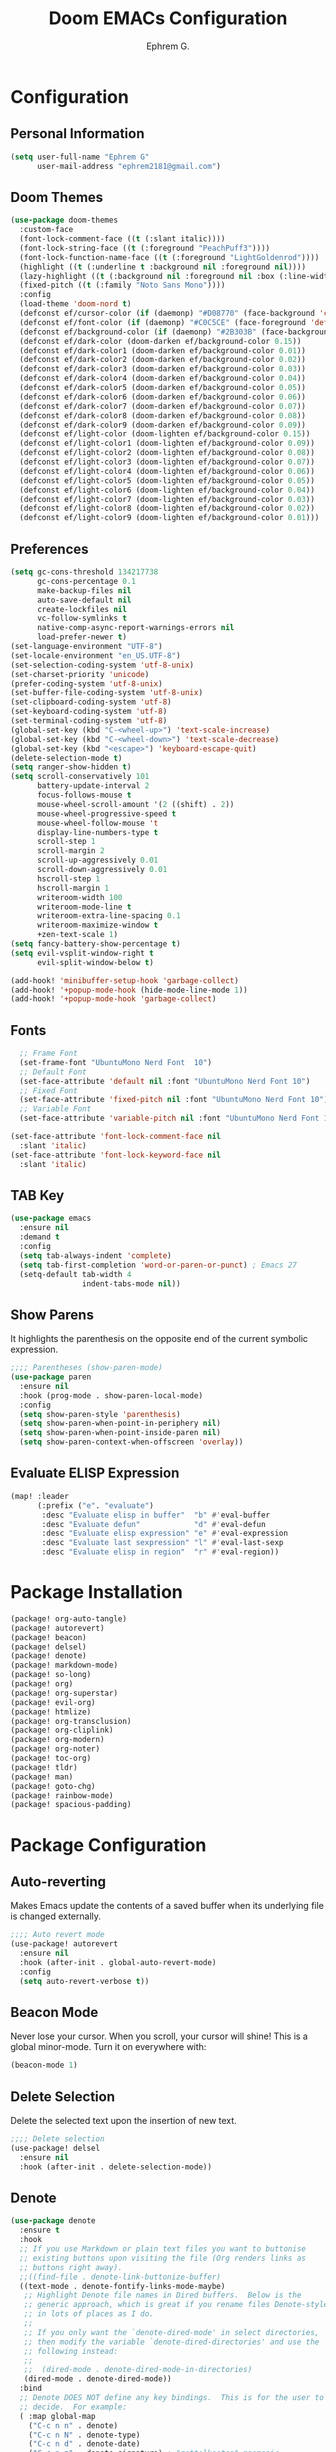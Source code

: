#+title: Doom EMACs Configuration
#+author: Ephrem G.

* Configuration
:PROPERTIES:
:header-args: :tangle config.el
:END:
** Personal Information
#+begin_src emacs-lisp
(setq user-full-name "Ephrem G"
      user-mail-address "ephrem2181@gmail.com")
#+end_src
** Doom Themes
#+begin_src emacs-lisp
(use-package doom-themes
  :custom-face
  (font-lock-comment-face ((t (:slant italic))))
  (font-lock-string-face ((t (:foreground "PeachPuff3"))))
  (font-lock-function-name-face ((t (:foreground "LightGoldenrod"))))
  (highlight ((t (:underline t :background nil :foreground nil))))
  (lazy-highlight ((t (:background nil :foreground nil :box (:line-width -1)))))
  (fixed-pitch ((t (:family "Noto Sans Mono"))))
  :config
  (load-theme 'doom-nord t)
  (defconst ef/cursor-color (if (daemonp) "#D08770" (face-background 'cursor)))
  (defconst ef/font-color (if (daemonp) "#C0C5CE" (face-foreground 'default)))
  (defconst ef/background-color (if (daemonp) "#2B303B" (face-background 'default)))
  (defconst ef/dark-color (doom-darken ef/background-color 0.15))
  (defconst ef/dark-color1 (doom-darken ef/background-color 0.01))
  (defconst ef/dark-color2 (doom-darken ef/background-color 0.02))
  (defconst ef/dark-color3 (doom-darken ef/background-color 0.03))
  (defconst ef/dark-color4 (doom-darken ef/background-color 0.04))
  (defconst ef/dark-color5 (doom-darken ef/background-color 0.05))
  (defconst ef/dark-color6 (doom-darken ef/background-color 0.06))
  (defconst ef/dark-color7 (doom-darken ef/background-color 0.07))
  (defconst ef/dark-color8 (doom-darken ef/background-color 0.08))
  (defconst ef/dark-color9 (doom-darken ef/background-color 0.09))
  (defconst ef/light-color (doom-lighten ef/background-color 0.15))
  (defconst ef/light-color1 (doom-lighten ef/background-color 0.09))
  (defconst ef/light-color2 (doom-lighten ef/background-color 0.08))
  (defconst ef/light-color3 (doom-lighten ef/background-color 0.07))
  (defconst ef/light-color4 (doom-lighten ef/background-color 0.06))
  (defconst ef/light-color5 (doom-lighten ef/background-color 0.05))
  (defconst ef/light-color6 (doom-lighten ef/background-color 0.04))
  (defconst ef/light-color7 (doom-lighten ef/background-color 0.03))
  (defconst ef/light-color8 (doom-lighten ef/background-color 0.02))
  (defconst ef/light-color9 (doom-lighten ef/background-color 0.01)))

#+end_src
** Preferences
#+begin_src emacs-lisp
(setq gc-cons-threshold 134217738
      gc-cons-percentage 0.1
      make-backup-files nil
      auto-save-default nil
      create-lockfiles nil
      vc-follow-symlinks t
      native-comp-async-report-warnings-errors nil
      load-prefer-newer t)
(set-language-environment "UTF-8")
(set-locale-environment "en_US.UTF-8")
(set-selection-coding-system 'utf-8-unix)
(set-charset-priority 'unicode)
(prefer-coding-system 'utf-8-unix)
(set-buffer-file-coding-system 'utf-8-unix)
(set-clipboard-coding-system 'utf-8)
(set-keyboard-coding-system 'utf-8)
(set-terminal-coding-system 'utf-8)
(global-set-key (kbd "C-<wheel-up>") 'text-scale-increase)
(global-set-key (kbd "C-<wheel-down>") 'text-scale-decrease)
(global-set-key (kbd "<escape>") 'keyboard-escape-quit)
(delete-selection-mode t)
(setq ranger-show-hidden t)
(setq scroll-conservatively 101
      battery-update-interval 2
      focus-follows-mouse t
      mouse-wheel-scroll-amount '(2 ((shift) . 2))
      mouse-wheel-progressive-speed t
      mouse-wheel-follow-mouse 't
      display-line-numbers-type t
      scroll-step 1
      scroll-margin 2
      scroll-up-aggressively 0.01
      scroll-down-aggressively 0.01
      hscroll-step 1
      hscroll-margin 1
      writeroom-width 100
      writeroom-mode-line t
      writeroom-extra-line-spacing 0.1
      writeroom-maximize-window t
      +zen-text-scale 1)
(setq fancy-battery-show-percentage t)
(setq evil-vsplit-window-right t
      evil-split-window-below t)

(add-hook! 'minibuffer-setup-hook 'garbage-collect)
(add-hook! '+popup-mode-hook (hide-mode-line-mode 1))
(add-hook! '+popup-mode-hook 'garbage-collect)
#+end_src
** Fonts
#+begin_src emacs-lisp
  ;; Frame Font
  (set-frame-font "UbuntuMono Nerd Font  10")
  ;; Default Font
  (set-face-attribute 'default nil :font "UbuntuMono Nerd Font 10")
  ;; Fixed Font
  (set-face-attribute 'fixed-pitch nil :font "UbuntuMono Nerd Font 10")
  ;; Variable Font
  (set-face-attribute 'variable-pitch nil :font "UbuntuMono Nerd Font 10" :weight 'regular)

(set-face-attribute 'font-lock-comment-face nil
  :slant 'italic)
(set-face-attribute 'font-lock-keyword-face nil
  :slant 'italic)
#+end_src

** TAB Key
#+begin_src emacs-lisp
(use-package emacs
  :ensure nil
  :demand t
  :config
  (setq tab-always-indent 'complete)
  (setq tab-first-completion 'word-or-paren-or-punct) ; Emacs 27
  (setq-default tab-width 4
                indent-tabs-mode nil))
#+end_src
** Show Parens
It highlights the parenthesis on the opposite end of the current symbolic expression.
#+begin_src emacs-lisp
;;;; Parentheses (show-paren-mode)
(use-package paren
  :ensure nil
  :hook (prog-mode . show-paren-local-mode)
  :config
  (setq show-paren-style 'parenthesis)
  (setq show-paren-when-point-in-periphery nil)
  (setq show-paren-when-point-inside-paren nil)
  (setq show-paren-context-when-offscreen 'overlay))
#+end_src
** Evaluate ELISP Expression
#+Begin_src emacs-lisp
(map! :leader
      (:prefix ("e". "evaluate")
       :desc "Evaluate elisp in buffer"  "b" #'eval-buffer
       :desc "Evaluate defun"            "d" #'eval-defun
       :desc "Evaluate elisp expression" "e" #'eval-expression
       :desc "Evaluate last sexpression" "l" #'eval-last-sexp
       :desc "Evaluate elisp in region"  "r" #'eval-region))
#+END_SRC


* Package Installation
:PROPERTIES:
:header-args: :tangle packages.el
:END:
#+begin_src emacs-lisp
(package! org-auto-tangle)
(package! autorevert)
(package! beacon)
(package! delsel)
(package! denote)
(package! markdown-mode)
(package! so-long)
(package! org)
(package! org-superstar)
(package! evil-org)
(package! htmlize)
(package! org-transclusion)
(package! org-cliplink)
(package! org-modern)
(package! org-noter)
(package! toc-org)
(package! tldr)
(package! man)
(package! goto-chg)
(package! rainbow-mode)
(package! spacious-padding)
#+end_src
* Package Configuration
:PROPERTIES:
:header-args: :tangle config.el
:END:
** Auto-reverting
Makes Emacs update the contents of a saved buffer when its underlying file is changed externally.
#+begin_src emacs-lisp
;;;; Auto revert mode
(use-package! autorevert
  :ensure nil
  :hook (after-init . global-auto-revert-mode)
  :config
  (setq auto-revert-verbose t))
#+end_src
** Beacon Mode
Never lose your cursor.  When you scroll, your cursor will shine!  This is a global minor-mode. Turn it on everywhere with:
#+begin_src emacs-lisp
(beacon-mode 1)
#+end_src
** Delete Selection
Delete the selected text upon the insertion of new text.
#+begin_src emacs-lisp
;;;; Delete selection
(use-package! delsel
  :ensure nil
  :hook (after-init . delete-selection-mode))
#+end_src
** Denote
#+begin_src emacs-lisp
(use-package denote
  :ensure t
  :hook
  ;; If you use Markdown or plain text files you want to buttonise
  ;; existing buttons upon visiting the file (Org renders links as
  ;; buttons right away).
  ;;((find-file . denote-link-buttonize-buffer)
  ((text-mode . denote-fontify-links-mode-maybe)
   ;; Highlight Denote file names in Dired buffers.  Below is the
   ;; generic approach, which is great if you rename files Denote-style
   ;; in lots of places as I do.
   ;;
   ;; If you only want the `denote-dired-mode' in select directories,
   ;; then modify the variable `denote-dired-directories' and use the
   ;; following instead:
   ;;
   ;;  (dired-mode . denote-dired-mode-in-directories)
   (dired-mode . denote-dired-mode))
  :bind
  ;; Denote DOES NOT define any key bindings.  This is for the user to
  ;; decide.  For example:
  ( :map global-map
    ("C-c n n" . denote)
    ("C-c n N" . denote-type)
    ("C-c n d" . denote-date)
    ("C-c n z" . denote-signature) ; "zettelkasten" mnemonic
    ("C-c n s" . denote-subdirectory)
    ("C-c n o" . denote-sort-dired) ; "order" mnemonic
    ("C-c n j" . denote-journal-extras-new-entry)
    ("C-c n J" . denote-journal-extras-new-or-existing-entry)
    ;; Note that `denote-rename-file' can work from any context, not
    ;; just Dired buffers.  That is why we bind it here to the
    ;; `global-map'.
    ;;
    ;; Also see `denote-rename-file-using-front-matter' further below.
    ("C-c n r" . denote-rename-file)

    ;; If you intend to use Denote with a variety of file types, it is
    ;; easier to bind the link-related commands to the `global-map', as
    ;; shown here.  Otherwise follow the same pattern for
    ;; `org-mode-map', `markdown-mode-map', and/or `text-mode-map'.
    :map text-mode-map
    ("C-c n i" . denote-link) ; "insert" mnemonic
    ("C-c n I" . denote-add-links)
    ("C-c n b" . denote-backlinks)
    ("C-c n f f" . denote-find-link)
    ("C-c n f b" . denote-find-backlink)
    ;; Also see `denote-rename-file' further above.
    ("C-c n R" . denote-rename-file-using-front-matter)

    ;; I do not bind the Org dynamic blocks, but they are useful:
    ;;
    ;; - `denote-org-extras-dblock-insert-links'
    ;; - `denote-org-extras-dblock-insert-backlinks'
    ;; - `denote-org-extras-dblock-insert-files'
    ;; - `denote-org-extras-dblock-insert-missing-links'

    ;; Key bindings specifically for Dired.
    :map dired-mode-map
    ("C-c C-d C-i" . denote-link-dired-marked-notes)
    ("C-c C-d C-r" . denote-dired-rename-marked-files)
    ("C-c C-d C-k" . denote-dired-rename-marked-files-with-keywords)
    ("C-c C-d C-f" . denote-dired-rename-marked-files-using-front-matter))
  :config
  ;; Remember to check the doc strings of those variables.
  (setq denote-directory (expand-file-name "~/Documents/notes/"))
  (setq denote-file-type 'text) ; Org is the default, set others here like I do
  ;; If you want to have a "controlled vocabulary" of keywords,
  ;; meaning that you only use a predefined set of them, then you want
  ;; `denote-infer-keywords' to be nil and `denote-known-keywords' to
  ;; have the keywords you need.
  (setq denote-known-keywords '("emacs" "philosophy" "politics" "economics"))
  (setq denote-infer-keywords t)
  (setq denote-sort-keywords t)
  (setq denote-excluded-directories-regexp nil)
  (setq denote-date-format nil) ; read its doc string
  (setq denote-rename-no-confirm t)
  (setq denote-backlinks-show-context nil)
  (setq denote-rename-buffer-format "[D] %t")

  ;; Automatically rename Denote buffers when opening them so that
  ;; instead of their long file name they have a literal "[D]"
  ;; followed by the file's title.  Read the doc string of
  ;; `denote-rename-buffer-format' for how to modify this.
  (denote-rename-buffer-mode 1)

  (setq denote-journal-extras-directory nil) ; use the `denote-directory'
  (setq denote-journal-extras-title-format nil) ; always prompt for title
  (setq denote-journal-extras-keyword "journal")

  (with-eval-after-load 'org-capture
    (setq denote-org-capture-specifiers "%l\n%i\n%?")
    (add-to-list 'org-capture-templates
                 '("n" "New note (with denote.el)" plain
                   (file denote-last-path)
                   #'denote-org-capture
                   :no-save t
                   :immediate-finish nil
                   :kill-buffer t
                   :jump-to-captured t))

    ;; This prompts for TITLE, KEYWORDS, and SUBDIRECTORY
    (add-to-list 'org-capture-templates
                 '("N" "New note with prompts (with denote.el)" plain
                   (file denote-last-path)
                   (function
                    (lambda ()
                      (denote-org-capture-with-prompts :title :keywords :signature)))
                   :no-save t
                   :immediate-finish nil
                   :kill-buffer t
                   :jump-to-captured t))))
#+end_src
** Dired
Dired is the file manager within Emacs.  Below, I setup keybindings for image previews (peep-dired).  Doom Emacs does not use 'SPC d' for any of its keybindings, so I've chosen the format of 'SPC d' plus 'key'.
#+begin_src emacs-lisp
(map! :leader
      (:prefix ("d" . "dired")
       :desc "Open dired" "d" #'dired
       :desc "Dired jump to current" "j" #'dired-jump)
      (:after dired
       (:map dired-mode-map
        :desc "Peep-dired image previews" "d p" #'peep-dired
        :desc "Dired view file"           "d v" #'dired-view-file)))

(evil-define-key 'normal dired-mode-map
  (kbd "M-RET") 'dired-display-file
  (kbd "h") 'dired-up-directory
  (kbd "l") 'dired-open-file ; use dired-find-file instead of dired-open.
  (kbd "m") 'dired-mark
  (kbd "t") 'dired-toggle-marks
  (kbd "u") 'dired-unmark
  (kbd "C") 'dired-do-copy
  (kbd "D") 'dired-do-delete
  (kbd "J") 'dired-goto-file
  (kbd "M") 'dired-do-chmod
  (kbd "O") 'dired-do-chown
  (kbd "P") 'dired-do-print
  (kbd "R") 'dired-do-rename
  (kbd "T") 'dired-do-touch
  (kbd "Y") 'dired-copy-filenamecopy-filename-as-kill ; copies filename to kill ring.
  (kbd "Z") 'dired-do-compress
  (kbd "+") 'dired-create-directory
  (kbd "-") 'dired-do-kill-lines
  (kbd "% l") 'dired-downcase
  (kbd "% m") 'dired-mark-files-regexp
  (kbd "% u") 'dired-upcase
  (kbd "* %") 'dired-mark-files-regexp
  (kbd "* .") 'dired-mark-extension
  (kbd "* /") 'dired-mark-directories
  (kbd "; d") 'epa-dired-do-decrypt
  (kbd "; e") 'epa-dired-do-encrypt)
;; Get file icons in dired
(add-hook 'dired-mode-hook 'all-the-icons-dired-mode)
;; With dired-open plugin, you can launch external programs for certain extensions
;; For example, I set all .png files to open in 'sxiv' and all .mp4 files to open in 'mpv'
(setq dired-open-extensions '(("gif" . "sxiv")
                              ("jpg" . "sxiv")
                              ("png" . "sxiv")
                              ("mkv" . "mpv")
                              ("mp4" . "mpv")))
#+end_src

If peep-dired is enabled, you will get image previews as you go up/down with 'j' and 'k'
#+BEGIN_SRC emacs-lisp
(evil-define-key 'normal peep-dired-mode-map
  (kbd "j") 'peep-dired-next-file
  (kbd "k") 'peep-dired-prev-file)
(add-hook 'peep-dired-hook 'evil-normalize-keymaps)
#+END_SRC
** Fontaine
It allows the user to define detailed font configurations and set them on demand.
** ~Goto-chg~
It moves the cursor to the point where the last change happened. Calling the command again cycles to the point before that and so on.
#+begin_src emacs-lisp
(use-package! goto-chg
  :ensure t
  :bind
  (("C-(" . goto-last-change)
   ("C-)" . goto-last-change-reverse)))
#+end_src
** Markdown
#+begin_src emacs-lisp
(custom-set-faces
 '(markdown-header-face ((t (:inherit font-lock-function-name-face :weight bold :family "variable-pitch"))))
 '(markdown-header-face-1 ((t (:inherit markdown-header-face :height 1.7))))
 '(markdown-header-face-2 ((t (:inherit markdown-header-face :height 1.6))))
 '(markdown-header-face-3 ((t (:inherit markdown-header-face :height 1.5))))
 '(markdown-header-face-4 ((t (:inherit markdown-header-face :height 1.4))))
 '(markdown-header-face-5 ((t (:inherit markdown-header-face :height 1.3))))
 '(markdown-header-face-6 ((t (:inherit markdown-header-face :height 1.2)))))

#+end_src
The ~markdown-mode~ lets us edit Markdown files.
#+begin_src emacs-lisp
(use-package! markdown-mode
  :ensure t
  :defer t
  :config
  (setq markdown-fontify-code-blocks-natively t))
#+end_src
** Man Pages

#+begin_src emacs-lisp
;;;; `man' (manpages)
(use-package! man
  :ensure nil
  :commands (man)
  :config
  (setq Man-notify-method 'pushy)) ; does not obey `display-buffer-alist'

#+end_src
** ORG Basics
#+begin_src emacs-lisp
(use-package org
  :ensure nil
  :config
  (setq org-directory (expand-file-name "~/Documents/Notes/Org/"))

;; GENERAL SETTINGS

   (setq ;; org-export-in-background t
   org-src-preserve-indentation t ;; do not put two spaces on the left
   org-startup-indented t
   ;; org-startup-with-inline-images t
   ;;org-hide-emphasis-markers t
   org-catch-invisible-edits 'smart)
  (setq org-image-actual-width nil)
  (setq org-indent-indentation-per-level 1)
  (setq org-list-demote-modify-bullet '(("-" . "+") ("+" . "*")))

  ;; disable modules for faster startup
  (setq org-modules
        '(ol-docview
          org-habit))

  ;; edit settings
  (setq org-auto-align-tags nil
        org-tags-column 0
        org-catch-invisible-edits 'show-and-error
        org-special-ctrl-a/e t ;; special navigation behaviour in headlines
        org-insert-heading-respect-content t)

  ;; styling, hide markup, etc.
  (setq org-hide-emphasis-markers t
	org-fontify-done-headline t
	org-ellipsis " ▾"
	;; org-ellipsis "…"
	org-fontify-quote-and-verse-blocks t
	org-fontify-whole-heading-line t
	org-hidden-keywords nil
	org-hide-leading-stars t
	org-startup-folded t
	org-startup-indented nil
	org-startup-with-inline-images nil
	org-startup-with-latex-preview nil
	org-highlight-latex-and-related '(native)
	org-indent-mode-turns-on-hiding-stars nil
	org-pretty-entities-include-sub-superscripts t
	org-use-sub-superscripts '{}
	org-pretty-entities nil
	org-image-align 'center
        org-src-fontify-natively t ;; fontify source blocks natively
        ;;org-highlight-latex-and-related '(native) ;; fontify latex blocks natively
        ;;org-pretty-entities t
	)
(setq org-structure-template-alist
        '(("s" . "src")
          ("e" . "src emacs-lisp")
          ("E" . "src emacs-lisp :results value code :lexical t")
          ("t" . "src emacs-lisp :tangle FILENAME")
          ("T" . "src emacs-lisp :tangle FILENAME :mkdirp yes")
          ("x" . "example")
          ("X" . "export")
          ("q" . "quote")))

  (setq org-adapt-indentation nil) ;; interacts poorly with 'evil-open-below'


  (setq-default prettify-symbols-alist '(("#+BEGIN_SRC" . "»")
                                         ("#+END_SRC" . "«")
                                         ("#+begin_src" . "»")
                                         ("#+end_src" . "«")
                                         ("lambda"  . "λ")
                                         ("->" . "→")
                                         ("->>" . "↠")))

  (setq prettify-symbols-unprettify-at-point 'right-edge)


  :general
  (ef/local-leader-keys
    :keymaps 'org-mode-map
    "a" '(org-archive-subtree :wk "archive")
    "l" '(:ignore t :wk "link")
    "ll" '(org-insert-link t :wk "link")
    "lp" '(org-latex-preview t :wk "prev latex")
    "h" '(consult-org-heading :wk "consult heading")
    "d" '(org-cut-special :wk "org cut special")
    "y" '(org-copy-special :wk "org copy special")
    "p" '(org-paste-special :wk "org paste special")
    "b" '(:keymap org-babel-map :wk "babel")
    "t" '(org-todo :wk "todo")
    "s" '(org-insert-structure-template :wk "template")
    "e" '(org-edit-special :wk "edit")
    "i" '(:ignore t :wk "insert")
    "ih" '(org-insert-heading :wk "insert heading")
    "is" '(org-insert-subheading :wk "insert heading")
    "f" '(org-footnote-action :wk "footnote action")
    ">" '(org-demote-subtree :wk "demote subtree")
    "<" '(org-promote-subtree :wk "demote subtree"))

  :hook (
	 (org-mode . prettify-symbols-mode)
	 (org-mode . visual-line-mode)
	 (org-mode . olivetti-mode)
	 (org-mode . variable-pitch-mode)
	 (org-mode . (lambda () (electric-indent-local-mode -1))) ;;
	 )
)

;; fold
;;(use-package org-fold
;;    :after org
;;    :config
;;    (setq org-fold-core-style 'text-properties)
;;    (setf (alist-get 'agenda org-fold-show-context-detail)
;;          'ancestors))



;;;; tags
(use-package org
  :ensure nil
  :config
  (setq org-tag-alist nil)
  (setq org-auto-align-tags nil)
  (setq org-tags-column 0))


;;;; log
(use-package org
  :ensure nil
  :config
  (setq org-log-done 'time)
  (setq org-log-into-drawer t)
  (setq org-log-note-clock-out nil)
  (setq org-log-redeadline 'time)
  (setq org-log-reschedule 'time))

;;;; links
(use-package org
  :ensure nil
  :config
 ;; (require 'prot-org) ; for the above commands

  (setq org-link-context-for-files t)
  (setq org-link-keep-stored-after-insertion nil)
  (setq org-id-link-to-org-use-id 'create-if-interactive-and-no-custom-id))

;;;; code blocks
(use-package org
  :ensure nil
  :config
  (setq org-confirm-babel-evaluate nil)
  (setq org-src-window-setup 'current-window)
  (setq org-edit-src-persistent-message nil)
  (setq org-src-fontify-natively t)
  (setq org-src-preserve-indentation t)
  (setq org-src-tab-acts-natively t)
  (setq org-edit-src-content-indentation 0))

;;;; export
(use-package org
  :ensure nil
  :init
  ;; NOTE 2023-05-20: Must be evaluated before Org is loaded,
  ;; otherwise we have to use the Custom UI.  No thanks!
  (setq org-export-backends '(html texinfo md))
  :config
  (setq org-export-with-toc t)
  (setq org-export-headline-levels 8)
  (setq org-export-dispatch-use-expert-ui nil)
  (setq org-html-htmlize-output-type nil)
  (setq org-html-head-include-default-style nil)
  (setq org-html-head-include-scripts nil)):


#+end_src
** ORG TANGLE
#+begin_src emacs-lisp
(use-package org-auto-tangle
  :defer t
  :hook (org-mode . org-auto-tangle-mode)
  :config
  (setq org-auto-tangle-default t))

#+end_src
** Org Todo
#+begin_src emacs-lisp
(use-package org
  :ensure nil
  :config
  (setq org-refile-targets
        '((org-agenda-files . (:maxlevel . 2))
          (nil . (:maxlevel . 2))))
  (setq org-refile-use-outline-path t)
  (setq org-refile-allow-creating-parent-nodes 'confirm)
  (setq org-refile-use-cache t)
  (setq org-reverse-note-order nil)
  ;; ;; NOTE 2023-04-07: Leaving this here for demo purposes.
  ;; (setq org-todo-keywords
  ;;       '((sequence "TODO(t)" "MAYBE(m)" "WAIT(w@/!)" "|" "CANCEL(c@)" "DONE(d!)")
  ;;         (sequence "COACH(k)" "|" "COACHED(K!)")))
  (setq org-todo-keywords
        '((sequence "TODO(t)" "|" "CANCEL(c@)" "DONE(d!)")
          (sequence "COACH(k)" "|" "COACHED(K!)")))
  (setq org-todo-keyword-faces
   '(("TODO" :foreground "orangered2" :weight bold)
     ("WAIT" :foreground "goldenrod" :weight bold)
     ("HOLD" :foreground "#DC752F" :weight bold)
     ("STRT" :foreground "PaleGreen" :weight bold)
     ("WIP." :foreground "#86DC2F" :weight bold)
     ("REPT" :foreground "#939DA4" :weight bold)
     ("STAG" :foreground "DarkTurquoise" :weight bold)
     ("PROD" :foreground "DodgerBlue" :weight bold)))


  (setq org-use-fast-todo-selection 'expert)

  (setq org-fontify-done-headline nil)
  (setq org-fontify-todo-headline nil)
  (setq org-fontify-whole-heading-line nil)
  (setq org-enforce-todo-dependencies t)
  (setq org-enforce-todo-checkbox-dependencies t))
#+end_src
** Org Superstar
#+begin_src emacs-lisp
(use-package org-superstar
  :hook (org-mode . org-superstar-mode)
  :init
  (setq org-superstar-headline-bullets-list '("✖" "✚" "◉" "○" "▶")
        ;; org-superstar-special-todo-items t
        org-ellipsis " ↴ ")
  )
#+end_src
** Evil Org
#+begin_src emacs-lisp
(use-package evil-org
  :after org
  :hook (org-mode . (lambda () evil-org-mode))
  :config
  (require 'evil-org-agenda)
  (evil-org-agenda-set-keys))
#+end_src
** Org Htmlize
#+begin_src emacs-lisp
(use-package htmlize)
#+end_src
** Org Transclusion
#+begin_src emacs-lisp
(use-package org-transclusion
  :after org
  :general
  (ef/leader-keys
    "nt" '(org-transclusion-mode :wk "transclusion mode")))
#+end_src
** Org Cliplink
#+begin_src emacs-lisp
(use-package org-cliplink
  :after org
  :general
  (ef/local-leader-keys
    :keymaps 'org-mode-map
    "lc" '(org-cliplink :wk "cliplink")))
#+end_src
** Org Modern
#+begin_src emacs-lisp
(use-package org-modern
  :after org
  :config
  (global-org-modern-mode)
  :hook ((org-modern-mode . ef/org-modern-spacing))
  :config
  (defun ef/org-modern-spacing()
(setq-local line-spacing
(if org-modern-modern
0.1 0.0)))
 (setq
   ;; Edit setting
   org-auto-align-tags nil
   org-tags-column 0
   org-catch-invisible-edits 'show-and-error
   org-special-ctrl-a/e t
   org-insert-heading-respect-content t

  org-modern-block-fringe 10
   ;; Org styling, hide markup etc.
   org-hide-emphasis-markers t
   org-pretty-entities t
   org-ellipsis "…"
   org-modern-todo nil
   org-modern-hide-stars nil
   org-modern-horizontal-rule nil
   org-modern-keyword "‣ "
;; org-modern-block-fringe 0
   org-modern-table ni
)
)
#+end_src
** Org Noter
#+begin_src emacs-lisp
(use-package org-noter
  :ensure nil
  :defer
  :config
  (setq org-noter-always-create-frame nil
        org-noter-kill-frame-at-session-end nil))
#+end_src
** Diminish Org Indent Mode
#+begin_src emacs-lisp
(eval-after-load 'org-indent '(diminish 'org-indent-mode))
#+end_src
** Org Level Headers
#+begin_src emacs-lisp
  (custom-set-faces
   '(org-level-1 ((t (:inherit outline-1 :height 1.7))))
   '(org-level-2 ((t (:inherit outline-2 :height 1.6))))
   '(org-level-3 ((t (:inherit outline-3 :height 1.5))))
   '(org-level-4 ((t (:inherit outline-4 :height 1.4))))
   '(org-level-5 ((t (:inherit outline-5 :height 1.3))))
   '(org-level-6 ((t (:inherit outline-5 :height 1.2))))
   '(org-level-7 ((t (:inherit outline-5 :height 1.1)))))
#+end_src
** Org Tempo
Org-tempo is not a separate package but a module within org that can be enabled.  Org-tempo allows for '<s' followed by TAB to expand to a begin_src tag.  Other expansions available include:

| Typing the below + TAB | Expands to ...                          |
|------------------------+-----------------------------------------|
| <a                     | '#+BEGIN_EXPORT ascii' … '#+END_EXPORT  |
| <c                     | '#+BEGIN_CENTER' … '#+END_CENTER'       |
| <C                     | '#+BEGIN_COMMENT' … '#+END_COMMENT'     |
| <e                     | '#+BEGIN_EXAMPLE' … '#+END_EXAMPLE'     |
| <E                     | '#+BEGIN_EXPORT' … '#+END_EXPORT'       |
| <h                     | '#+BEGIN_EXPORT html' … '#+END_EXPORT'  |
| <l                     | '#+BEGIN_EXPORT latex' … '#+END_EXPORT' |
| <q                     | '#+BEGIN_QUOTE' … '#+END_QUOTE'         |
| <s                     | '#+BEGIN_SRC' … '#+END_SRC'             |
| <v                     | '#+BEGIN_VERSE' … '#+END_VERSE'         |
#+begin_src emacs-lisp
(require 'org-tempo)
#+end_src
** Preserve Indentation on Org-Babel Tangle
#+begin_src emacs-lisp
(setq org-src-preserve-indentation t)
#+end_src
** Rainbow Mode
#+begin_src emacs-lisp
;;;; Rainbow mode for colour previewing (rainbow-mode.el)
(use-package! rainbow-mode
  :ensure t
  :init
  (setq rainbow-ansi-colors nil)
  (setq rainbow-x-colors nil)

  (defun ef/rainbow-mode-in-themes ()
    (when-let ((file (buffer-file-name))
               ((derived-mode-p 'emacs-lisp-mode))
               ((string-match-p "-theme" file)))
      (rainbow-mode 1)))
  :bind ( :map ctl-x-x-map
          ("c" . rainbow-mode)) ; C-x x c
  :hook (emacs-lisp-mode . ef/rainbow-mode-in-themes))
#+end_src
** Spacious Padding
#+begin_src emacs-lisp
;;;; Increase padding of windows/frames
;; Yet another one of my packages:
;; <https://protesilaos.com/codelog/2023-06-03-emacs-spacious-padding/>.
(use-package spacious-padding
  :ensure t
  :if (display-graphic-p)
  :hook (after-init . spacious-padding-mode)
  :bind ("<f8>" . spacious-padding-mode)
  :init
  ;; These are the defaults, but I keep it here for visiibility.
  (setq spacious-padding-widths
        '( :internal-border-width 15
           :header-line-width 4
           :mode-line-width 6
           :tab-width 4
           :right-divider-width 1
           :scroll-bar-width 8
           :left-fringe-width 20
           :right-fringe-width 20))
)

#+end_src
** So long
Allows us to parse long lines.
#+begin_src emacs-lisp
(use-package so-long
  :ensure nil
  :hook (after-init . global-so-long-mode))

#+end_src
** ToC Org
Allows us to create a Table of Contents in our Org docs.
#+begin_src emacs-lisp
(use-package! toc-org
    :commands toc-org-enable
    :init (add-hook 'org-mode-hook 'toc-org-enable))
#+end_src
** Tldr
#+begin_src emacs-lisp
(use-package! tldr)
#+end_src
